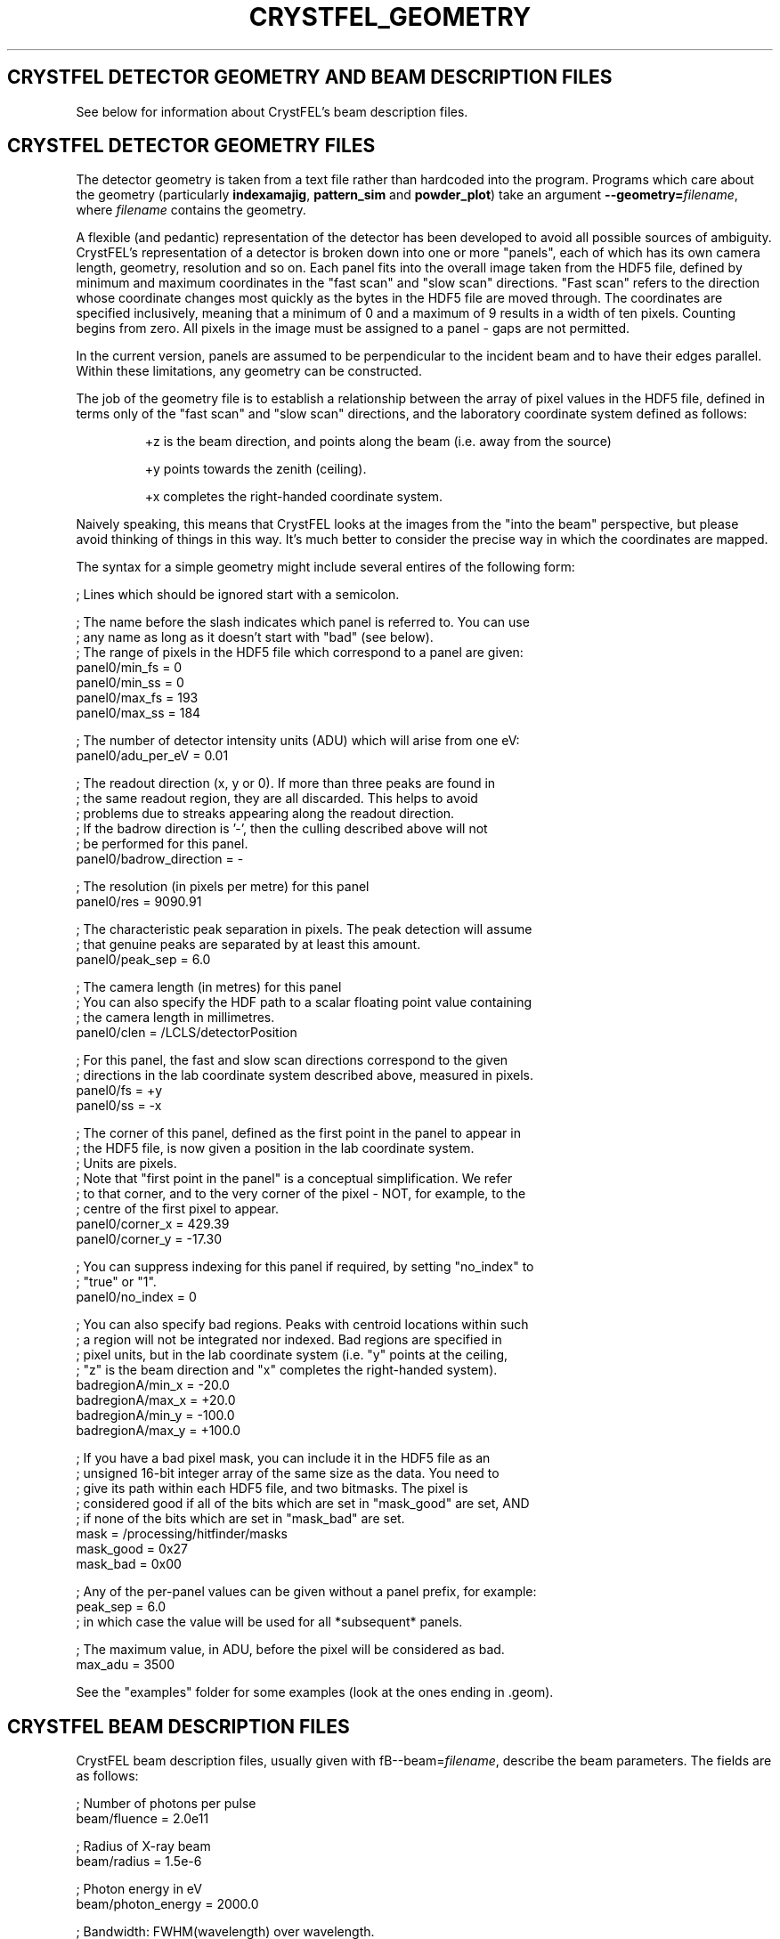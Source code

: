 .\"
.\" Geometry man page
.\"
.\" Copyright © 2012 Thomas White <taw@physics.org>
.\"
.\" Part of CrystFEL - crystallography with a FEL
.\"

.TH CRYSTFEL\_GEOMETRY 5

.SH CRYSTFEL DETECTOR GEOMETRY AND BEAM DESCRIPTION FILES

See below for information about CrystFEL's beam description files.

.SH CRYSTFEL DETECTOR GEOMETRY FILES
The detector geometry is taken from a text file rather than hardcoded into the
program.  Programs which care about the geometry (particularly
\fBindexamajig\fR, \fBpattern_sim\fR and \fBpowder_plot\fR) take an argument
\fB--geometry=\fR\fIfilename\fR, where \fIfilename\fR contains the geometry.
.PP
A flexible (and pedantic) representation of the detector has been developed to
avoid all possible sources of ambiguity.  CrystFEL's representation of a
detector is broken down into one or more "panels", each of which has its own
camera length, geometry, resolution and so on.  Each panel fits into the overall
image taken from the HDF5 file, defined by minimum and maximum coordinates in
the "fast scan" and "slow scan" directions.  "Fast scan" refers to the direction
whose coordinate changes most quickly as the bytes in the HDF5 file are moved
through.  The coordinates are specified inclusively, meaning that a minimum of 0
and a maximum of 9 results in a width of ten pixels.  Counting begins from zero.
All pixels in the image must be assigned to a panel - gaps are not permitted.
.PP
In the current version, panels are assumed to be perpendicular to the incident
beam and to have their edges parallel.  Within these limitations, any geometry
can be constructed.

The job of the geometry file is to establish a relationship between the array
of pixel values in the HDF5 file, defined in terms only of the "fast scan" and
"slow scan" directions, and the laboratory coordinate system defined as follows:

.IP
+z is the beam direction, and points along the beam (i.e. away from the source)

.IP
+y points towards the zenith (ceiling).

.IP
+x completes the right-handed coordinate system.

.PP
Naively speaking, this means that CrystFEL looks at the images from the "into the
beam" perspective, but please avoid thinking of things in this way.  It's much
better to consider the precise way in which the coordinates are mapped.

The syntax for a simple geometry might include several entires of the following
form:

; Lines which should be ignored start with a semicolon.

; The name before the slash indicates which panel is referred to.  You can use
.br
; any name as long as it doesn't start with "bad" (see below).
.br
; The range of pixels in the HDF5 file which correspond to a panel are given:
.br
panel0/min_fs = 0
.br
panel0/min_ss = 0
.br
panel0/max_fs = 193
.br
panel0/max_ss = 184

; The number of detector intensity units (ADU) which will arise from one eV:
.br
panel0/adu_per_eV = 0.01

; The readout direction (x, y or 0).  If more than three peaks are found in
.br
; the same readout region, they are all discarded.  This helps to avoid
.br
; problems due to streaks appearing along the readout direction.
.br
; If the badrow direction is '-', then the culling described above will not
.br
; be performed for this panel.
.br
panel0/badrow_direction = -

; The resolution (in pixels per metre) for this panel
.br
panel0/res = 9090.91

; The characteristic peak separation in pixels.  The peak detection will assume
.br
; that genuine peaks are separated by at least this amount.
.br
panel0/peak_sep = 6.0

; The camera length (in metres) for this panel
.br
; You can also specify the HDF path to a scalar floating point value containing
.br
; the camera length in millimetres.
.br
panel0/clen = /LCLS/detectorPosition

; For this panel, the fast and slow scan directions correspond to the given
.br
; directions in the lab coordinate system described above, measured in pixels.
.br
panel0/fs = +y
.br
panel0/ss = -x

; The corner of this panel, defined as the first point in the panel to appear in
.br
; the HDF5 file, is now given a position in the lab coordinate system.
.br
; Units are pixels.
.br
; Note that "first point in the panel" is a conceptual simplification.  We refer
.br
; to that corner, and to the very corner of the pixel - NOT, for example, to the
.br
; centre of the first pixel to appear.
.br
panel0/corner_x = 429.39
.br
panel0/corner_y = -17.30

; You can suppress indexing for this panel if required, by setting "no_index" to
.br
; "true" or "1".
.br
panel0/no_index = 0

; You can also specify bad regions.  Peaks with centroid locations within such
.br
; a region will not be integrated nor indexed.  Bad regions are specified in
.br
; pixel units, but in the lab coordinate system (i.e. "y" points at the ceiling,
.br
; "z" is the beam direction and "x" completes the right-handed system).
.br
badregionA/min_x = -20.0
.br
badregionA/max_x = +20.0
.br
badregionA/min_y = -100.0
.br
badregionA/max_y = +100.0

; If you have a bad pixel mask, you can include it in the HDF5 file as an
.br
; unsigned 16-bit integer array of the same size as the data.  You need to
.br
; give its path within each HDF5 file, and two bitmasks.  The pixel is
.br
; considered good if all of the bits which are set in "mask_good" are set, AND
.br
; if none of the bits which are set in "mask_bad" are set.
.br
mask = /processing/hitfinder/masks
.br
mask_good = 0x27
.br
mask_bad = 0x00

; Any of the per-panel values can be given without a panel prefix, for example:
.br
peak_sep = 6.0
.br
; in which case the value will be used for all *subsequent* panels.

; The maximum value, in ADU, before the pixel will be considered as bad.
.br
max_adu = 3500

.PP
See the "examples" folder for some examples (look at the ones ending in .geom).

.SH CRYSTFEL BEAM DESCRIPTION FILES
CrystFEL beam description files, usually given with fB--beam=\fR\fIfilename\fR,
describe the beam parameters.  The fields are as follows:

; Number of photons per pulse
.br
beam/fluence = 2.0e11

; Radius of X-ray beam
.br
beam/radius = 1.5e-6

; Photon energy in eV
.br
beam/photon_energy = 2000.0

; Bandwidth: FWHM(wavelength) over wavelength.
.br
; Note: current simulation code just uses a rectangular
.br
;       distribution with this as its (full) width.
.br
beam/bandwidth = 0.001

; Beam divergence (full convergence angle, \fBnot\fR the half-angle) in radians
.br
beam/divergence = 0.001

.SH AUTHOR
This page was written by Thomas White.

.SH REPORTING BUGS
Report bugs to <taw@physics.org>, or visit <http://www.desy.de/~twhite/crystfel>.

.SH COPYRIGHT AND DISCLAIMER
Copyright © 2012 Deutsches Elektronen-Synchrotron DESY, a research centre of the Helmholtz Association.
.P
CrystFEL is free software: you can redistribute it and/or modify it under the terms of the GNU General Public License as published by the Free Software Foundation, either version 3 of the License, or (at your option) any later version.
.P
CrystFEL is distributed in the hope that it will be useful, but WITHOUT ANY WARRANTY; without even the implied warranty of MERCHANTABILITY or FITNESS FOR A PARTICULAR PURPOSE.  See the GNU General Public License for more details.
.P
You should have received a copy of the GNU General Public License along with CrystFEL.  If not, see <http://www.gnu.org/licenses/>.

.SH SEE ALSO
.BR crystfel (7),
.BR pattern_sim (1),
.BR indexamajig (1)
